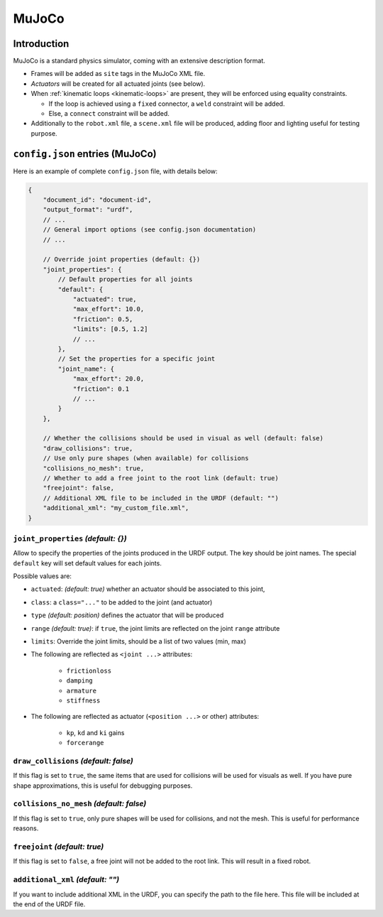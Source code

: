 .. _exporter-mujoco:

MuJoCo
======

Introduction
-------------

MuJoCo is a standard physics simulator, coming with an extensive description format.

* Frames will be added as ``site`` tags in the MuJoCo XML file.
* *Actuators* will be created for all actuated joints (see below).
* When :ref:`kinematic loops <kinematic-loops>` are present, they will be enforced using equality constraints.

  * If the loop is achieved using a ``fixed`` connector, a ``weld`` constraint will be added.
  * Else, a ``connect`` constraint will be added.

* Additionally to the ``robot.xml`` file, a ``scene.xml`` file will be produced, adding floor and lighting useful for testing purpose.

``config.json`` entries (MuJoCo)
--------------------------------

Here is an example of complete ``config.json`` file, with details below:

.. code-block:: javascript

    {
        "document_id": "document-id",
        "output_format": "urdf",
        // ...
        // General import options (see config.json documentation)
        // ...

        // Override joint properties (default: {})
        "joint_properties": {
            // Default properties for all joints
            "default": {
                "actuated": true,
                "max_effort": 10.0,
                "friction": 0.5,
                "limits": [0.5, 1.2]
                // ...
            },
            // Set the properties for a specific joint
            "joint_name": {
                "max_effort": 20.0,
                "friction": 0.1
                // ...
            }
        },

        // Whether the collisions should be used in visual as well (default: false)
        "draw_collisions": true,
        // Use only pure shapes (when available) for collisions
        "collisions_no_mesh": true,
        // Whether to add a free joint to the root link (default: true)
        "freejoint": false,
        // Additional XML file to be included in the URDF (default: "")
        "additional_xml": "my_custom_file.xml",
    }

``joint_properties`` *(default: {})*
~~~~~~~~~~~~~~~~~~~~~~~~~~~~~~~~~~~~

Allow to specify the properties of the joints produced in the URDF output. The key should be joint names. The special ``default`` key will set default values for each joints.

Possible values are:

* ``actuated``: *(default: true)* whether an actuator should be associated to this joint,
* ``class``: a ``class="..."`` to be added to the joint (and actuator) 
* ``type`` *(default: position)* defines the actuator that will be produced
* ``range`` *(default: true)*: if ``true``, the joint limits are reflected on the joint ``range`` attribute
* ``limits``: Override the joint limits, should be a list of two values (min, max)

* The following are reflected as ``<joint ...>`` attributes:

    * ``frictionloss``
    * ``damping``
    * ``armature``
    * ``stiffness``

* The following are reflected as actuator (``<position ...>`` or other) attributes:

    * ``kp``, ``kd`` and ``ki`` gains
    * ``forcerange``

``draw_collisions`` *(default: false)*
~~~~~~~~~~~~~~~~~~~~~~~~~~~~~~~~~~~~~~

If this flag is set to ``true``, the same items that are used for collisions will be used for visuals as well. If you have pure shape approximations, this is useful for debugging purposes.

``collisions_no_mesh`` *(default: false)*
~~~~~~~~~~~~~~~~~~~~~~~~~~~~~~~~~~~~~~~~~

If this flag is set to ``true``, only pure shapes will be used for collisions, and not the mesh. This is useful for performance reasons.

``freejoint`` *(default: true)*
~~~~~~~~~~~~~~~~~~~~~~~~~~~~~~~

If this flag is set to ``false``, a free joint will not be added to the root link. This will result in a fixed robot.

``additional_xml`` *(default: "")*
~~~~~~~~~~~~~~~~~~~~~~~~~~~~~~~~~~

If you want to include additional XML in the URDF, you can specify the path to the file here. This file will be included at the end of the URDF file.

